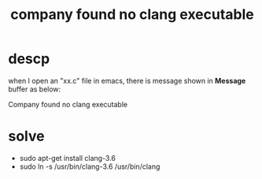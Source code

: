 #+title: company found no clang executable

* descp
when I open an "xx.c" file in emacs, there is message
shown in *Message* buffer as below:

Company found no clang executable

* solve
+ sudo apt-get install clang-3.6
+ sudo ln -s /usr/bin/clang-3.6 /usr/bin/clang
